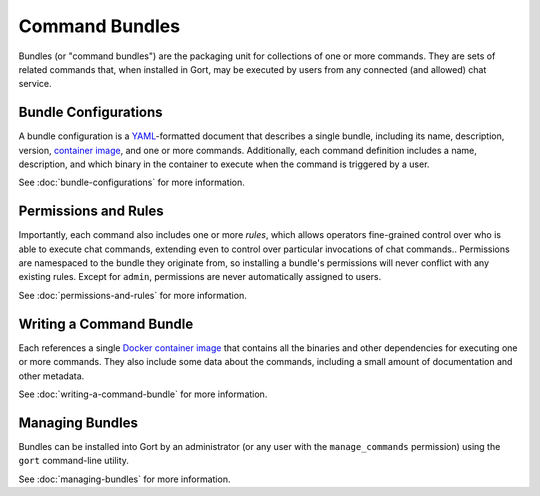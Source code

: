 Command Bundles
===============

Bundles (or "command bundles") are the packaging unit for collections of
one or more commands. They are sets of related commands that, when
installed in Gort, may be executed by users from any connected (and
allowed) chat service.

Bundle Configurations
---------------------

A bundle configuration is a `YAML <https://yaml.org/>`__-formatted
document that describes a single bundle, including its name,
description, version, `container image <commands-as-containers.md>`__,
and one or more commands. Additionally, each command definition includes
a name, description, and which binary in the container to execute when
the command is triggered by a user.


See :doc:`bundle-configurations` for more information.

Permissions and Rules
---------------------

Importantly, each command also includes one or more *rules*, which
allows operators fine-grained control over who is able to execute chat
commands, extending even to control over particular invocations of chat
commands.. Permissions are namespaced to the bundle they originate from,
so installing a bundle's permissions will never conflict with any
existing rules. Except for ``admin``, permissions are never
automatically assigned to users.

See :doc:`permissions-and-rules` for more information.

Writing a Command Bundle
------------------------

Each references a single `Docker container
image <https://www.docker.com/resources/what-container>`__ that contains
all the binaries and other dependencies for executing one or more
commands. They also include some data about the commands, including a
small amount of documentation and other metadata.

See :doc:`writing-a-command-bundle` for more information.

Managing Bundles
----------------

Bundles can be installed into Gort by an administrator (or any user with
the ``manage_commands`` permission) using the ``gort`` command-line
utility.

See :doc:`managing-bundles` for more information.
